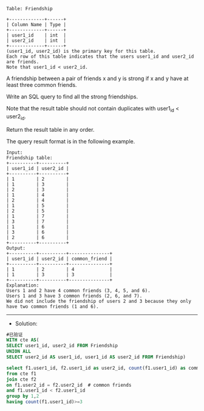 
#+BEGIN_EXAMPLE
Table: Friendship

+-------------+------+
| Column Name | Type |
+-------------+------+
| user1_id    | int  |
| user2_id    | int  |
+-------------+------+
(user1_id, user2_id) is the primary key for this table.
Each row of this table indicates that the users user1_id and user2_id are friends.
Note that user1_id < user2_id.
#+END_EXAMPLE

A friendship between a pair of friends x and y is strong if x and y have at least three common friends.

Write an SQL query to find all the strong friendships.

Note that the result table should not contain duplicates with user1_id < user2_id.

Return the result table in any order.

The query result format is in the following example.

#+BEGIN_EXAMPLE
Input: 
Friendship table:
+----------+----------+
| user1_id | user2_id |
+----------+----------+
| 1        | 2        |
| 1        | 3        |
| 2        | 3        |
| 1        | 4        |
| 2        | 4        |
| 1        | 5        |
| 2        | 5        |
| 1        | 7        |
| 3        | 7        |
| 1        | 6        |
| 3        | 6        |
| 2        | 6        |
+----------+----------+
Output: 
+----------+----------+---------------+
| user1_id | user2_id | common_friend |
+----------+----------+---------------+
| 1        | 2        | 4             |
| 1        | 3        | 3             |
+----------+----------+---------------+
Explanation: 
Users 1 and 2 have 4 common friends (3, 4, 5, and 6).
Users 1 and 3 have 3 common friends (2, 6, and 7).
We did not include the friendship of users 2 and 3 because they only have two common friends (1 and 6).
#+END_EXAMPLE

---------------------------------------------------------------------
- Solution:
#+BEGIN_SRC sql
#已验证
WITH cte AS(
SELECT user1_id, user2_id FROM Friendship
UNION ALL
SELECT user2_id AS user1_id, user1_id AS user2_id FROM Friendship)

select f1.user1_id, f2.user1_id as user2_id, count(f1.user1_id) as common_friend
from cte f1
join cte f2
on f1.user2_id = f2.user2_id  # common friends
and f1.user1_id < f2.user1_id 
group by 1,2
having count(f1.user1_id)>=3
#+END_SRC
